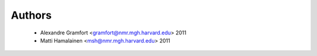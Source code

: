 .. -*- mode: rst -*-

Authors
=======

  * Alexandre Gramfort <gramfort@nmr.mgh.harvard.edu> 2011
  * Matti Hamalainen <msh@nmr.mgh.harvard.edu> 2011
